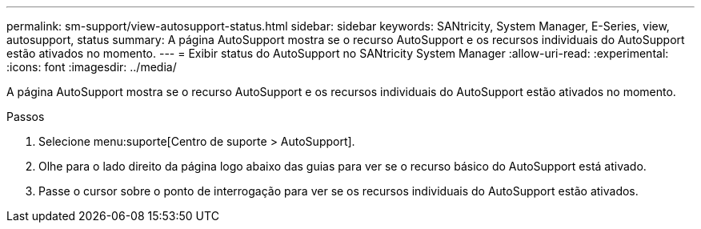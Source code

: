 ---
permalink: sm-support/view-autosupport-status.html 
sidebar: sidebar 
keywords: SANtricity, System Manager, E-Series, view, autosupport, status 
summary: A página AutoSupport mostra se o recurso AutoSupport e os recursos individuais do AutoSupport estão ativados no momento. 
---
= Exibir status do AutoSupport no SANtricity System Manager
:allow-uri-read: 
:experimental: 
:icons: font
:imagesdir: ../media/


[role="lead"]
A página AutoSupport mostra se o recurso AutoSupport e os recursos individuais do AutoSupport estão ativados no momento.

.Passos
. Selecione menu:suporte[Centro de suporte > AutoSupport].
. Olhe para o lado direito da página logo abaixo das guias para ver se o recurso básico do AutoSupport está ativado.
. Passe o cursor sobre o ponto de interrogação para ver se os recursos individuais do AutoSupport estão ativados.

